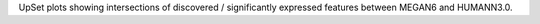 UpSet plots showing intersections of discovered / significantly expressed features between MEGAN6 and HUMANN3.0.